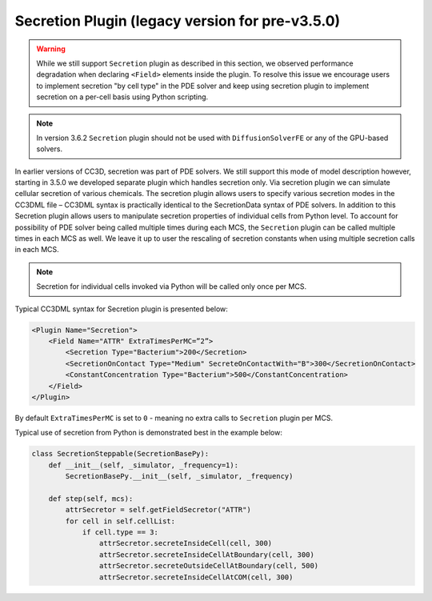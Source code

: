 
Secretion Plugin (legacy version for pre-v3.5.0)
-----------------------------------------------------

.. warning::

    While we still support ``Secretion`` plugin as described
    in this section, we observed performance degradation when declaring
    ``<Field>`` elements inside the plugin. To resolve this issue we encourage
    users to implement secretion "by cell type" in the PDE solver and keep
    using secretion plugin to implement secretion on a per-cell basis using
    Python scripting.

.. note::

    In version 3.6.2 ``Secretion`` plugin should not be used with
    ``DiffusionSolverFE`` or any of the GPU-based solvers.

In earlier versions of CC3D, secretion was part of PDE solvers. We
still support this mode of model description however, starting in 3.5.0
we developed separate plugin which handles secretion only. Via secretion
plugin we can simulate cellular secretion of various chemicals. The
secretion plugin allows users to specify various secretion modes in the
CC3DML file – CC3DML syntax is practically identical to the
SecretionData syntax of PDE solvers. In addition to this Secretion
plugin allows users to manipulate secretion properties of individual
cells from Python level. To account for possibility of PDE solver being
called multiple times during each MCS, the ``Secretion`` plugin can be
called multiple times in each MCS as well. We leave it up to user the
rescaling of secretion constants when using multiple secretion calls in
each MCS.

.. note::

    Secretion for individual cells invoked via Python
    will be called only once per MCS.

Typical CC3DML syntax for Secretion plugin is presented below:

.. code-block:: xml

    <Plugin Name="Secretion">
        <Field Name="ATTR" ExtraTimesPerMC=”2”>
            <Secretion Type="Bacterium">200</Secretion>
            <SecretionOnContact Type="Medium" SecreteOnContactWith="B">300</SecretionOnContact>
            <ConstantConcentration Type="Bacterium">500</ConstantConcentration>
        </Field>
    </Plugin>



By default ``ExtraTimesPerMC`` is set to ``0`` - meaning no extra calls to
``Secretion`` plugin per MCS.

Typical use of secretion from Python is demonstrated best in the example
below:

.. code-block:: python

    class SecretionSteppable(SecretionBasePy):
        def __init__(self, _simulator, _frequency=1):
            SecretionBasePy.__init__(self, _simulator, _frequency)

        def step(self, mcs):
            attrSecretor = self.getFieldSecretor("ATTR")
            for cell in self.cellList:
                if cell.type == 3:
                    attrSecretor.secreteInsideCell(cell, 300)
                    attrSecretor.secreteInsideCellAtBoundary(cell, 300)
                    attrSecretor.secreteOutsideCellAtBoundary(cell, 500)
                    attrSecretor.secreteInsideCellAtCOM(cell, 300)

